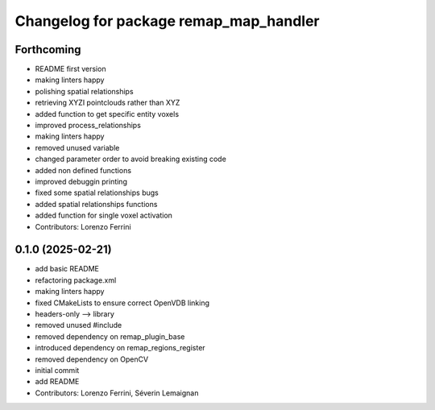 ^^^^^^^^^^^^^^^^^^^^^^^^^^^^^^^^^^^^^^^
Changelog for package remap_map_handler
^^^^^^^^^^^^^^^^^^^^^^^^^^^^^^^^^^^^^^^

Forthcoming
-----------
* README first version
* making linters happy
* polishing spatial relationships
* retrieving XYZI pointclouds rather than XYZ
* added function to get specific entity voxels
* improved process_relationships
* making linters happy
* removed unused variable
* changed parameter order to avoid breaking existing code
* added non defined functions
* improved debuggin printing
* fixed some spatial relationships bugs
* added spatial relationships functions
* added function for single voxel activation
* Contributors: Lorenzo Ferrini

0.1.0 (2025-02-21)
------------------
* add basic README
* refactoring package.xml
* making linters happy
* fixed CMakeLists to ensure correct OpenVDB linking
* headers-only --> library
* removed unused #include
* removed dependency on remap_plugin_base
* introduced dependency on remap_regions_register
* removed dependency on OpenCV
* initial commit
* add README
* Contributors: Lorenzo Ferrini, Séverin Lemaignan
